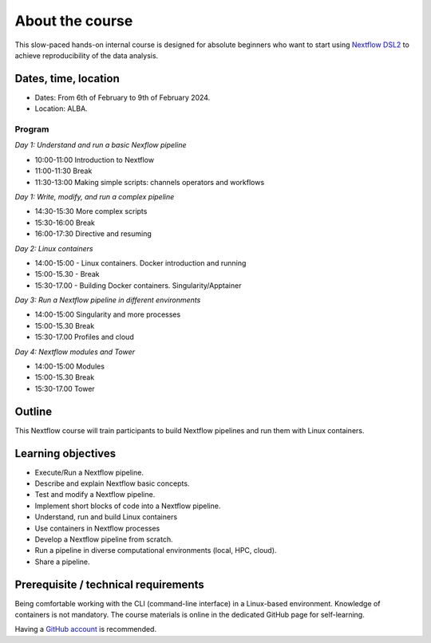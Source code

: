 .. _home-page-about:

**************
About the course
**************

.. autosummary::
   :toctree: generated


This slow-paced hands-on internal course is designed for absolute beginners who want to start using  `Nextflow DSL2 <https://www.nextflow.io>`_ to achieve reproducibility of the data analysis.


.. |luca| image:: images/lcozzuto.jpg
  :alt: Luca Cozzuto

.. |toni| image:: images/thermoso.jpg
  :alt: Toni Hermoso Pulido

.. |emilio| image:: images/emilio.jpeg
  :alt: Emilio Palumbo

.. |jose| image:: images/jose.jpeg
  :alt: Jose Espinosa

.. |julia| image:: images/jponomarenko.jpg
  :alt: Julia Ponomarenko



.. list-table:: Main instructors:
   :widths: 50 50 50
   :header-rows: 1

   * - Luca Cozzuto
     - Toni Hermoso
     - Emilio Palumbo
     - Jose Espinosa
     - Julia Ponomarenko
   * - |luca|
     - |toni|
     - |emilio|
     - |jose|
     - |julia|


.. _home-page-dates

Dates, time, location
=========================

* Dates: From 6th of February to 9th of February 2024.

* Location: ALBA.

Program
------------------------
  
*Day 1: Understand and run a basic Nexflow pipeline*

* 10:00-11:00 Introduction to Nextflow
* 11:00-11:30 Break
* 11:30-13:00 Making simple scripts: channels operators and workflows

*Day 1: Write, modify, and run a complex pipeline*

* 14:30-15:30 More complex scripts
* 15:30-16:00 Break
* 16:00-17:30 Directive and resuming 

*Day 2: Linux containers*

* 14:00-15:00 - Linux containers. Docker introduction and running
* 15:00-15.30 - Break
* 15:30-17.00 - Building Docker containers. Singularity/Apptainer

*Day 3: Run a Nextflow pipeline in different environments*

* 14:00-15:00  Singularity and more processes
* 15:00-15.30  Break
* 15:30-17.00 Profiles and cloud

*Day 4: Nextflow modules and Tower*

* 14:00-15:00 Modules
* 15:00-15.30 Break
* 15:30-17.00 Tower


.. _home-page-outline:

Outline
============

This Nextflow course will train participants to build Nextflow pipelines and run them with Linux containers.

.. _home-page-learning:

Learning objectives
============

* Execute/Run a Nextflow pipeline.
* Describe and explain Nextflow basic concepts.
* Test and modify a Nextflow pipeline.
* Implement short blocks of code into a Nextflow pipeline.
* Understand, run and build Linux containers
* Use containers in Nextflow processes
* Develop a Nextflow pipeline from scratch.
* Run a pipeline in diverse computational environments (local, HPC, cloud).
* Share a pipeline.

.. _home-page-prereq:

Prerequisite / technical requirements
============


Being comfortable working with the CLI (command-line interface) in a Linux-based environment.
Knowledge of containers is not mandatory. The course materials is online in the dedicated GitHub page for self-learning.

Having a `GitHub account <https://github.com/join>`_ is recommended.


